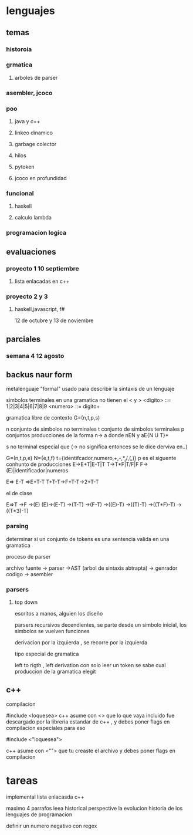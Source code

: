 * lenguajes
** temas
*** historoia
*** grmatica
**** arboles de parser
*** asembler, jcoco
*** poo
**** java y c++
**** linkeo dinamico
**** garbage colector
**** hilos
**** pytoken
**** jcoco en profundidad
*** funcional
**** haskell
**** calculo lambda
*** programacion logica
** evaluaciones
*** proyecto 1 10 septiembre
**** lista enlacadas en c++
*** proyecto 2 y 3
**** haskell,javascript, f#
12 de octubre y 13 de noviembre 
** parciales
*** semana 4 12 agosto
** backus naur form
metalenguaje "formal" usado para describir la sintaxis de un lenguaje

simbolos terminales en una gramatica no tienen el < y >
<digito> ::= 1|2|3|4|5|6|7|8|9
<numero> ::= digito+

gramatica libre de contexto
G=(n,t,p,s)

n conjunto de simbolos no terminales
t conjunto de simbolos terminales
p conjuntos producciones de la forma n-> a donde
nEN y aE{N U T}*

s no terminal especial que 
(-> no significa entonces se le dice derviva en..)

G=(n,t,p,e)
N={e,t,f}
t={identifcador,numero,+,-,*,/,(,)}
p es el siguente conhunto de producciones
E->E+T|E-T|T
T->T*F|T/F|F
F->(E)|identificador|numeros

E=> E-T =>E+T-T
T+T-T->F+T-T->2+T-T
**** el de clase
E=>T
->F
->(E)
(E)->(E-T)
->(T-T)
->(F-T)
->((E)-T)
->((T)-T)
->((T*F)-T)
->((T*3)-T)

*** parsing
determinar si un conjunto de tokens es una sentencia valida en una gramatica

proceso de parser

archivo fuente -> parser ->AST (arbol de sintaxis abtrapta) -> genrador codigo -> asembler

*** parsers

**** top down
escritos a manos, alguien los diseño

parsers recursivos decendientes, se parte desde un simbolo inicial, los simbolos se vuelven funciones

derivacion por la izquierda , se recorre por la izquierda

tipo especial de gramatica

left to rigth , left derivation con solo leer un token se sabe cual produccion de la gramatica elegit

** c++

compilacion

#include <loquesea>
c++ asume con <> que lo que vaya incluido fue descargado por la libreria estandar de c++ , y debes poner flags en compilacion especiales para eso

#include <"loquesea">

c++ asume con <""> que tu creaste el archivo y debes poner flags en compilacion 


* tareas
implemental lista enlacasda c++

maximo  4 parrafos
leea historical perspective
la evolucion historia de los lenguajes de programacion

definir un numero negativo con regex
